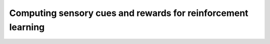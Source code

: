 ############################################################################################
Computing sensory cues and rewards for reinforcement learning
############################################################################################
